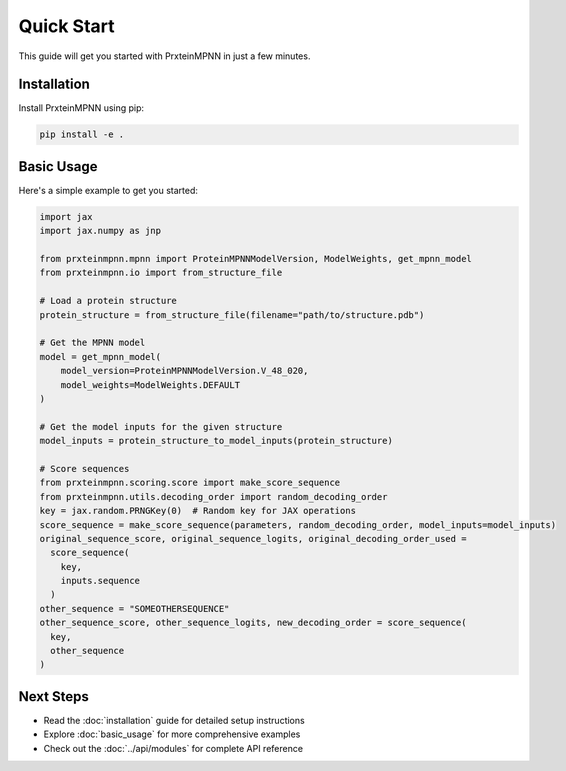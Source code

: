 Quick Start
===========

This guide will get you started with PrxteinMPNN in just a few minutes.

Installation
------------

Install PrxteinMPNN using pip:

.. code-block:: bash

   pip install -e .

Basic Usage
-----------

Here's a simple example to get you started:

.. code-block:: python

    import jax
    import jax.numpy as jnp

    from prxteinmpnn.mpnn import ProteinMPNNModelVersion, ModelWeights, get_mpnn_model
    from prxteinmpnn.io import from_structure_file

    # Load a protein structure
    protein_structure = from_structure_file(filename="path/to/structure.pdb")

    # Get the MPNN model
    model = get_mpnn_model(
        model_version=ProteinMPNNModelVersion.V_48_020,
        model_weights=ModelWeights.DEFAULT
    )

    # Get the model inputs for the given structure
    model_inputs = protein_structure_to_model_inputs(protein_structure)
    
    # Score sequences
    from prxteinmpnn.scoring.score import make_score_sequence
    from prxteinmpnn.utils.decoding_order import random_decoding_order
    key = jax.random.PRNGKey(0)  # Random key for JAX operations
    score_sequence = make_score_sequence(parameters, random_decoding_order, model_inputs=model_inputs)
    original_sequence_score, original_sequence_logits, original_decoding_order_used = 
      score_sequence(
        key,
        inputs.sequence
      )
    other_sequence = "SOMEOTHERSEQUENCE"
    other_sequence_score, other_sequence_logits, new_decoding_order = score_sequence(
      key,
      other_sequence
    )

Next Steps
----------

* Read the :doc:`installation` guide for detailed setup instructions
* Explore :doc:`basic_usage` for more comprehensive examples
* Check out the :doc:`../api/modules` for complete API reference